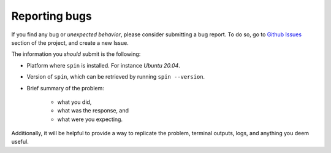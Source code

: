 Reporting bugs
==============

If you find any bug or *unexpected behavior*, please
consider submitting a bug report. To do so, go to
`Github Issues <https://github.com/martinparadiso/spin/issues>`_
section of the project, and create a new Issue.

The information you *should* submit is the following:

- Platform where ``spin`` is installed. For instance 
  *Ubuntu 20.04*.
- Version of ``spin``, which can be retrieved by running
  ``spin --version``.
- Brief summary of the problem:

   - what you did,
   - what was the response, and
   - what were you expecting.

Additionally, it will be helpful to provide a way to replicate
the problem, terminal outputs, logs, and anything you deem
useful.